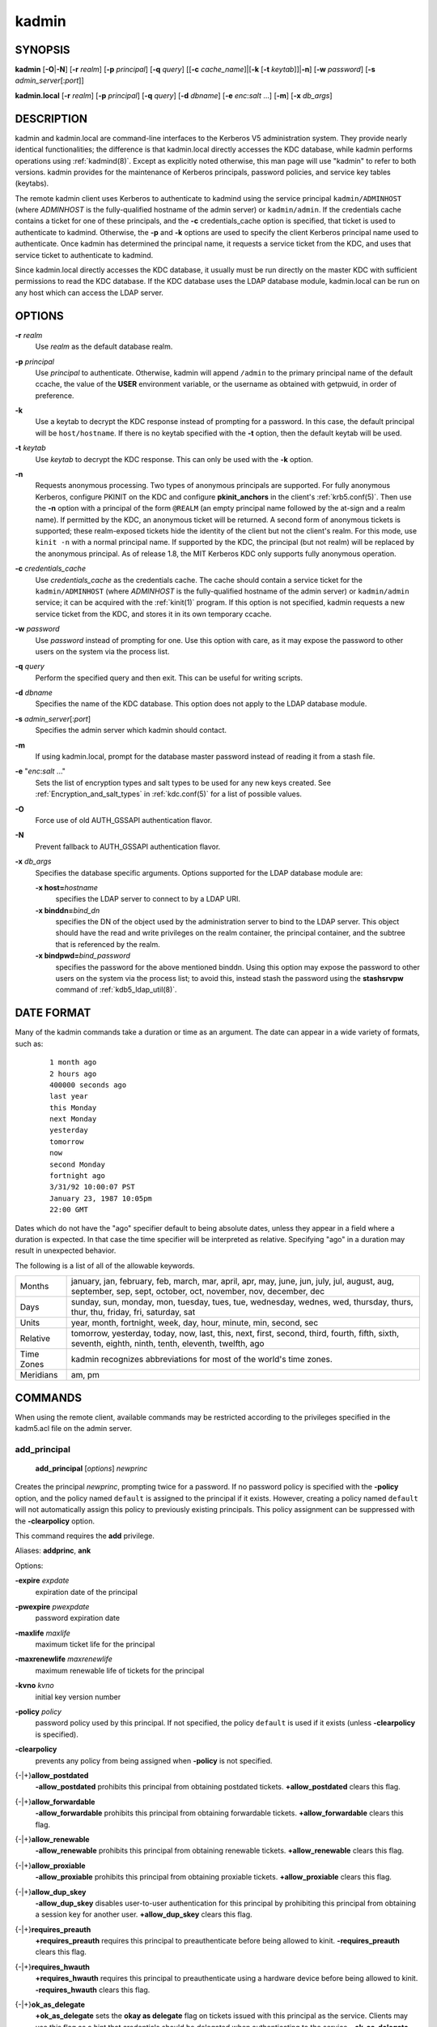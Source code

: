 .. _kadmin(1):

kadmin
======

SYNOPSIS
--------

.. _kadmin_synopsis:

**kadmin**
[**-O**\|\ **-N**]
[**-r** *realm*]
[**-p** *principal*]
[**-q** *query*]
[[**-c** *cache_name*]\|[**-k** [**-t** *keytab*]]\|\ **-n**]
[**-w** *password*]
[**-s** *admin_server*\ [:*port*]]

**kadmin.local**
[**-r** *realm*]
[**-p** *principal*]
[**-q** *query*]
[**-d** *dbname*]
[**-e** *enc*:*salt* ...]
[**-m**]
[**-x** *db_args*]

.. _kadmin_synopsis_end:


DESCRIPTION
-----------

kadmin and kadmin.local are command-line interfaces to the Kerberos V5
administration system.  They provide nearly identical functionalities;
the difference is that kadmin.local directly accesses the KDC
database, while kadmin performs operations using :ref:`kadmind(8)`.
Except as explicitly noted otherwise, this man page will use "kadmin"
to refer to both versions.  kadmin provides for the maintenance of
Kerberos principals, password policies, and service key tables
(keytabs).

The remote kadmin client uses Kerberos to authenticate to kadmind
using the service principal ``kadmin/ADMINHOST`` (where *ADMINHOST* is
the fully-qualified hostname of the admin server) or ``kadmin/admin``.
If the credentials cache contains a ticket for one of these
principals, and the **-c** credentials_cache option is specified, that
ticket is used to authenticate to kadmind.  Otherwise, the **-p** and
**-k** options are used to specify the client Kerberos principal name
used to authenticate.  Once kadmin has determined the principal name,
it requests a service ticket from the KDC, and uses that service
ticket to authenticate to kadmind.

Since kadmin.local directly accesses the KDC database, it usually must
be run directly on the master KDC with sufficient permissions to read
the KDC database.  If the KDC database uses the LDAP database module,
kadmin.local can be run on any host which can access the LDAP server.


OPTIONS
-------

.. _kadmin_options:

**-r** *realm*
    Use *realm* as the default database realm.

**-p** *principal*
    Use *principal* to authenticate.  Otherwise, kadmin will append
    ``/admin`` to the primary principal name of the default ccache,
    the value of the **USER** environment variable, or the username as
    obtained with getpwuid, in order of preference.

**-k**
    Use a keytab to decrypt the KDC response instead of prompting for
    a password.  In this case, the default principal will be
    ``host/hostname``.  If there is no keytab specified with the
    **-t** option, then the default keytab will be used.

**-t** *keytab*
    Use *keytab* to decrypt the KDC response.  This can only be used
    with the **-k** option.

**-n**
    Requests anonymous processing.  Two types of anonymous principals
    are supported.  For fully anonymous Kerberos, configure PKINIT on
    the KDC and configure **pkinit_anchors** in the client's
    :ref:`krb5.conf(5)`.  Then use the **-n** option with a principal
    of the form ``@REALM`` (an empty principal name followed by the
    at-sign and a realm name).  If permitted by the KDC, an anonymous
    ticket will be returned.  A second form of anonymous tickets is
    supported; these realm-exposed tickets hide the identity of the
    client but not the client's realm.  For this mode, use ``kinit
    -n`` with a normal principal name.  If supported by the KDC, the
    principal (but not realm) will be replaced by the anonymous
    principal.  As of release 1.8, the MIT Kerberos KDC only supports
    fully anonymous operation.

**-c** *credentials_cache*
    Use *credentials_cache* as the credentials cache.  The
    cache should contain a service ticket for the ``kadmin/ADMINHOST``
    (where *ADMINHOST* is the fully-qualified hostname of the admin
    server) or ``kadmin/admin`` service; it can be acquired with the
    :ref:`kinit(1)` program.  If this option is not specified, kadmin
    requests a new service ticket from the KDC, and stores it in its
    own temporary ccache.

**-w** *password*
    Use *password* instead of prompting for one.  Use this option with
    care, as it may expose the password to other users on the system
    via the process list.

**-q** *query*
    Perform the specified query and then exit.  This can be useful for
    writing scripts.

**-d** *dbname*
    Specifies the name of the KDC database.  This option does not
    apply to the LDAP database module.

**-s** *admin_server*\ [:*port*]
    Specifies the admin server which kadmin should contact.

**-m**
    If using kadmin.local, prompt for the database master password
    instead of reading it from a stash file.

**-e** "*enc*:*salt* ..."
    Sets the list of encryption types and salt types to be used for
    any new keys created.  See :ref:`Encryption_and_salt_types` in
    :ref:`kdc.conf(5)` for a list of possible values.

**-O**
    Force use of old AUTH_GSSAPI authentication flavor.

**-N**
    Prevent fallback to AUTH_GSSAPI authentication flavor.

**-x** *db_args*
    Specifies the database specific arguments.  Options supported for
    the LDAP database module are:

    **-x host=**\ *hostname*
        specifies the LDAP server to connect to by a LDAP URI.

    **-x binddn=**\ *bind_dn*
        specifies the DN of the object used by the administration
        server to bind to the LDAP server.  This object should have
        the read and write privileges on the realm container, the
        principal container, and the subtree that is referenced by the
        realm.

    **-x bindpwd=**\ *bind_password*
        specifies the password for the above mentioned binddn.  Using
        this option may expose the password to other users on the
        system via the process list; to avoid this, instead stash the
        password using the **stashsrvpw** command of
        :ref:`kdb5_ldap_util(8)`.

.. _kadmin_options_end:


.. _date_format:

DATE FORMAT
-----------

.. _date_format_start:

Many of the kadmin commands take a duration or time as an
argument. The date can appear in a wide variety of formats, such as:

 ::

    1 month ago
    2 hours ago
    400000 seconds ago
    last year
    this Monday
    next Monday
    yesterday
    tomorrow
    now
    second Monday
    fortnight ago
    3/31/92 10:00:07 PST
    January 23, 1987 10:05pm
    22:00 GMT

Dates which do not have the "ago" specifier default to being absolute
dates, unless they appear in a field where a duration is expected.  In
that case the time specifier will be interpreted as relative.
Specifying "ago" in a duration may result in unexpected behavior.

The following is a list of all of the allowable keywords.

==========  ==========================================================
Months      january, jan, february, feb, march, mar, april, apr, may,
            june, jun, july, jul, august, aug, september, sep, sept,
            october, oct, november, nov, december, dec
Days        sunday, sun, monday, mon, tuesday, tues, tue, wednesday,
            wednes, wed, thursday, thurs, thur, thu, friday, fri,
            saturday, sat
Units       year, month, fortnight, week, day, hour, minute, min,
            second, sec
Relative    tomorrow, yesterday, today, now, last, this, next, first,
            second, third, fourth, fifth, sixth, seventh, eighth,
            ninth, tenth, eleventh, twelfth, ago
Time Zones  kadmin recognizes abbreviations for most of the world's
            time zones.
Meridians   am, pm
==========  ==========================================================

.. _date_format_end:


COMMANDS
--------

When using the remote client, available commands may be restricted
according to the privileges specified in the kadm5.acl file on the
admin server.

.. _add_principal:

add_principal
~~~~~~~~~~~~~

    **add_principal** [*options*] *newprinc*

Creates the principal *newprinc*, prompting twice for a password.  If
no password policy is specified with the **-policy** option, and the
policy named ``default`` is assigned to the principal if it exists.
However, creating a policy named ``default`` will not automatically
assign this policy to previously existing principals.  This policy
assignment can be suppressed with the **-clearpolicy** option.

This command requires the **add** privilege.

Aliases: **addprinc**, **ank**

Options:

**-expire** *expdate*
    expiration date of the principal

**-pwexpire** *pwexpdate*
    password expiration date

**-maxlife** *maxlife*
    maximum ticket life for the principal

**-maxrenewlife** *maxrenewlife*
    maximum renewable life of tickets for the principal

**-kvno** *kvno*
    initial key version number

**-policy** *policy*
    password policy used by this principal.  If not specified, the
    policy ``default`` is used if it exists (unless **-clearpolicy**
    is specified).

**-clearpolicy**
    prevents any policy from being assigned when **-policy** is not
    specified.

{-\|+}\ **allow_postdated**
    **-allow_postdated** prohibits this principal from obtaining
    postdated tickets.  **+allow_postdated** clears this flag.

{-\|+}\ **allow_forwardable**
    **-allow_forwardable** prohibits this principal from obtaining
    forwardable tickets.  **+allow_forwardable** clears this flag.

{-\|+}\ **allow_renewable**
    **-allow_renewable** prohibits this principal from obtaining
    renewable tickets.  **+allow_renewable** clears this flag.

{-\|+}\ **allow_proxiable**
    **-allow_proxiable** prohibits this principal from obtaining
    proxiable tickets.  **+allow_proxiable** clears this flag.

{-\|+}\ **allow_dup_skey**
    **-allow_dup_skey** disables user-to-user authentication for this
    principal by prohibiting this principal from obtaining a session
    key for another user.  **+allow_dup_skey** clears this flag.

{-\|+}\ **requires_preauth**
    **+requires_preauth** requires this principal to preauthenticate
    before being allowed to kinit.  **-requires_preauth** clears this
    flag.

{-\|+}\ **requires_hwauth**
    **+requires_hwauth** requires this principal to preauthenticate
    using a hardware device before being allowed to kinit.
    **-requires_hwauth** clears this flag.

{-\|+}\ **ok_as_delegate**
    **+ok_as_delegate** sets the **okay as delegate** flag on tickets
    issued with this principal as the service.  Clients may use this
    flag as a hint that credentials should be delegated when
    authenticating to the service.  **-ok_as_delegate** clears this
    flag.

{-\|+}\ **allow_svr**
    **-allow_svr** prohibits the issuance of service tickets for this
    principal.  **+allow_svr** clears this flag.

{-\|+}\ **allow_tgs_req**
    **-allow_tgs_req** specifies that a Ticket-Granting Service (TGS)
    request for a service ticket for this principal is not permitted.
    **+allow_tgs_req** clears this flag.

{-\|+}\ **allow_tix**
    **-allow_tix** forbids the issuance of any tickets for this
    principal.  **+allow_tix** clears this flag.

{-\|+}\ **needchange**
    **+needchange** forces a password change on the next initial
    authentication to this principal.  **-needchange** clears this
    flag.

{-\|+}\ **password_changing_service**
    **+password_changing_service** marks this principal as a password
    change service principal.

**-randkey**
    sets the key of the principal to a random value

**-pw** *password*
    sets the password of the principal to the specified string and
    does not prompt for a password.  Note: using this option in a
    shell script may expose the password to other users on the system
    via the process list.

**-e** *enc*:*salt*,...
    uses the specified list of enctype-salttype pairs for setting the
    key of the principal.

**-x** *db_princ_args*
    indicates database-specific options.  The options for the LDAP
    database module are:

    **-x dn=**\ *dn*
        specifies the LDAP object that will contain the Kerberos
        principal being created.

    **-x linkdn=**\ *dn*
        specifies the LDAP object to which the newly created Kerberos
        principal object will point.

    **-x containerdn=**\ *container_dn*
        specifies the container object under which the Kerberos
        principal is to be created.

    **-x tktpolicy=**\ *policy*
        associates a ticket policy to the Kerberos principal.

    .. note::
        - The **containerdn** and **linkdn** options cannot be
          specified with the **dn** option.
        - If the *dn* or *containerdn* options are not specified while
          adding the principal, the principals are created under the
          principal container configured in the realm or the realm
          container.
        - *dn* and *containerdn* should be within the subtrees or
          principal container configured in the realm.

Example:

 ::

    kadmin: addprinc jennifer
    WARNING: no policy specified for "jennifer@ATHENA.MIT.EDU";
    defaulting to no policy.
    Enter password for principal jennifer@ATHENA.MIT.EDU:
    Re-enter password for principal jennifer@ATHENA.MIT.EDU:
    Principal "jennifer@ATHENA.MIT.EDU" created.
    kadmin:

.. _add_principal_end:

.. _modify_principal:

modify_principal
~~~~~~~~~~~~~~~~

    **modify_principal** [*options*] *principal*

Modifies the specified principal, changing the fields as specified.
The options to **add_principal** also apply to this command, except
for the **-randkey**, **-pw**, and **-e** options.  In addition, the
option **-clearpolicy** will clear the current policy of a principal.

This command requires the *modify* privilege.

Alias: **modprinc**

Options (in addition to the **addprinc** options):

**-unlock**
    Unlocks a locked principal (one which has received too many failed
    authentication attempts without enough time between them according
    to its password policy) so that it can successfully authenticate.

.. _modify_principal_end:

.. _rename_principal:

rename_principal
~~~~~~~~~~~~~~~~

    **rename_principal** [**-force**] *old_principal* *new_principal*

Renames the specified *old_principal* to *new_principal*.  This
command prompts for confirmation, unless the **-force** option is
given.

This command requires the **add** and **delete** privileges.

Alias: **renprinc**

.. _rename_principal_end:

.. _delete_principal:

delete_principal
~~~~~~~~~~~~~~~~

    **delete_principal** [**-force**] *principal*

Deletes the specified *principal* from the database.  This command
prompts for deletion, unless the **-force** option is given.

This command requires the **delete** privilege.

Alias: **delprinc**

.. _delete_principal_end:

.. _change_password:

change_password
~~~~~~~~~~~~~~~

    **change_password** [*options*] *principal*

Changes the password of *principal*.  Prompts for a new password if
neither **-randkey** or **-pw** is specified.

This command requires the **changepw** privilege, or that the
principal running the program is the same as the principal being
changed.

Alias: **cpw**

The following options are available:

**-randkey**
    Sets the key of the principal to a random value

**-pw** *password*
    Set the password to the specified string.  Using this option in a
    script may expose the password to other users on the system via
    the process list.

**-e** *enc*:*salt*,...
    Uses the specified list of enctype-salttype pairs for setting the
    key of the principal.

**-keepold**
    Keeps the existing keys in the database.  This flag is usually not
    necessary except perhaps for ``krbtgt`` principals.

Example:

 ::

    kadmin: cpw systest
    Enter password for principal systest@BLEEP.COM:
    Re-enter password for principal systest@BLEEP.COM:
    Password for systest@BLEEP.COM changed.
    kadmin:

.. _change_password_end:

.. _purgekeys:

purgekeys
~~~~~~~~~

    **purgekeys** [**-keepkvno** *oldest_kvno_to_keep*] *principal*

Purges previously retained old keys (e.g., from **change_password
-keepold**) from *principal*.  If **-keepkvno** is specified, then
only purges keys with kvnos lower than *oldest_kvno_to_keep*.

This command requires the **modify** privilege.

.. _purgekeys_end:

.. _get_principal:

get_principal
~~~~~~~~~~~~~

    **get_principal** [**-terse**] *principal*

Gets the attributes of principal.  With the **-terse** option, outputs
fields as quoted tab-separated strings.

This command requires the **inquire** privilege, or that the principal
running the the program to be the same as the one being listed.

Alias: **getprinc**

Examples:

 ::

    kadmin: getprinc tlyu/admin
    Principal: tlyu/admin@BLEEP.COM
    Expiration date: [never]
    Last password change: Mon Aug 12 14:16:47 EDT 1996
    Password expiration date: [none]
    Maximum ticket life: 0 days 10:00:00
    Maximum renewable life: 7 days 00:00:00
    Last modified: Mon Aug 12 14:16:47 EDT 1996 (bjaspan/admin@BLEEP.COM)
    Last successful authentication: [never]
    Last failed authentication: [never]
    Failed password attempts: 0
    Number of keys: 2
    Key: vno 1, DES cbc mode with CRC-32, no salt
    Key: vno 1, DES cbc mode with CRC-32, Version 4
    Attributes:
    Policy: [none]

    kadmin: getprinc -terse systest
    systest@BLEEP.COM   3    86400     604800    1
    785926535 753241234 785900000
    tlyu/admin@BLEEP.COM     786100034 0    0
    kadmin:

.. _get_principal_end:

.. _list_principals:

list_principals
~~~~~~~~~~~~~~~

    **list_principals** [*expression*]

Retrieves all or some principal names.  *expression* is a shell-style
glob expression that can contain the wild-card characters ``?``,
``*``, and ``[]``.  All principal names matching the expression are
printed.  If no expression is provided, all principal names are
printed.  If the expression does not contain an ``@`` character, an
``@`` character followed by the local realm is appended to the
expression.

This command requires the **list** privilege.

Alias: **listprincs**, **get_principals**, **get_princs**

Example:

 ::

    kadmin:  listprincs test*
    test3@SECURE-TEST.OV.COM
    test2@SECURE-TEST.OV.COM
    test1@SECURE-TEST.OV.COM
    testuser@SECURE-TEST.OV.COM
    kadmin:

.. _list_principals_end:

.. _get_strings:

get_strings
~~~~~~~~~~~

    **get_strings** *principal*

Displays string attributes on *principal*.

This command requires the **inquire** privilege.

Alias: **getstr**

.. _get_strings_end:

.. _set_string:

set_string
~~~~~~~~~~

    **set_string** *principal* *key* *value*

Sets a string attribute on *principal*.  String attributes are used to
supply per-principal configuration to the KDC and some KDC plugin
modules.  The following string attributes are recognized by the KDC:

**session_enctypes**
    Specifies the encryption types supported for session keys when the
    principal is authenticated to as a server.  See
    :ref:`Encryption_and_salt_types` in :ref:`kdc.conf(5)` for a list
    of the accepted values.

This command requires the **modify** privilege.

Alias: **setstr**

.. _set_string_end:

.. _del_string:

del_string
~~~~~~~~~~

    **del_string** *principal* *key*

Deletes a string attribute from *principal*.

This command requires the **delete** privilege.

Alias: **delstr**

.. _del_string_end:

.. _add_policy:

add_policy
~~~~~~~~~~

    **add_policy** [*options*] *policy*

Adds a password policy named *policy* to the database.

This command requires the **add** privilege.

Alias: **addpol**

The following options are available:

**-maxlife** *time*
    sets the maximum lifetime of a password

**-minlife** *time*
    sets the minimum lifetime of a password

**-minlength** *length*
    sets the minimum length of a password

**-minclasses** *number*
    sets the minimum number of character classes required in a
    password.  The five character classes are lower case, upper case,
    numbers, punctuation, and whitespace/unprintable characters.

**-history** *number*
    sets the number of past keys kept for a principal.  This option is
    not supported with the LDAP KDC database module.

**-maxfailure** *maxnumber*
    sets the maximum number of authentication failures before the
    principal is locked.  Authentication failures are only tracked for
    principals which require preauthentication.

**-failurecountinterval** *failuretime*
    sets the allowable time between authentication failures.  If an
    authentication failure happens after *failuretime* has elapsed
    since the previous failure, the number of authentication failures
    is reset to 1.

**-lockoutduration** *lockouttime*
    sets the duration for which the principal is locked from
    authenticating if too many authentication failures occur without
    the specified failure count interval elapsing.  A duration of 0
    means forever.

Example:

 ::

    kadmin: add_policy -maxlife "2 days" -minlength 5 guests
    kadmin:

.. _add_policy_end:

.. _modify_policy:

modify_policy
~~~~~~~~~~~~~

    **modify_policy** [*options*] *policy*

Modifies the password policy named *policy*.  Options are as described
for **add_policy**.

This command requires the **modify** privilege.

Alias: **modpol**

.. _modify_policy_end:

.. _delete_policy:

delete_policy
~~~~~~~~~~~~~

    **delete_policy** [**-force**] *policy*

Deletes the password policy named *policy*.  Prompts for confirmation
before deletion.  The command will fail if the policy is in use by any
principals.

This command requires the **delete** privilege.

Alias: **delpol**

Example:

 ::

    kadmin: del_policy guests
    Are you sure you want to delete the policy "guests"?
    (yes/no): yes
    kadmin:

.. _delete_policy_end:

.. _get_policy:

get_policy
~~~~~~~~~~

    **get_policy** [ **-terse** ] *policy*

Displays the values of the password policy named *policy*.  With the
**-terse** flag, outputs the fields as quoted strings separated by
tabs.

This command requires the **inquire** privilege.

Alias: getpol

Examples:

 ::

    kadmin: get_policy admin
    Policy: admin
    Maximum password life: 180 days 00:00:00
    Minimum password life: 00:00:00
    Minimum password length: 6
    Minimum number of password character classes: 2
    Number of old keys kept: 5
    Reference count: 17

    kadmin: get_policy -terse admin
    admin     15552000  0    6    2    5    17
    kadmin:

The "Reference count" is the number of principals using that policy.
With the LDAP KDC database module, the reference count field is not
meaningful.

.. _get_policy_end:

.. _list_policies:

list_policies
~~~~~~~~~~~~~

    **list_policies** [*expression*]

Retrieves all or some policy names.  *expression* is a shell-style
glob expression that can contain the wild-card characters ``?``,
``*``, and ``[]``.  All policy names matching the expression are
printed.  If no expression is provided, all existing policy names are
printed.

This command requires the **list** privilege.

Aliases: **listpols**, **get_policies**, **getpols**.

Examples:

 ::

    kadmin:  listpols
    test-pol
    dict-only
    once-a-min
    test-pol-nopw

    kadmin:  listpols t*
    test-pol
    test-pol-nopw
    kadmin:

.. _list_policies_end:

.. _ktadd:

ktadd
~~~~~

    **ktadd** [[*principal*\|\ **-glob** *princ-exp*]

Adds a *principal*, or all principals matching *princ-exp*, to a
keytab file.  Each principal's keys are randomized in the process.
The rules for *princ-exp* are described in the **list_principals**
command.

This command requires the **inquire** and **changepw** privileges.
With the **-glob** option, it also requires the **list** privilege.

The options are:

**-k[eytab]** *keytab*
    Use *keytab* as the keytab file.  Otherwise, the default keytab is
    used.

**-e** *enc*:*salt*,...
    Use the specified list of enctype-salttype pairs for setting the
    new keys of the principal.

**-q**
    Display less verbose information.

**-norandkey**
    Do not randomize the keys. The keys and their version numbers stay
    unchanged.  This option is only available in kadmin.local, and
    cannot be specified in combination with the **-e** option.

An entry for each of the principal's unique encryption types is added,
ignoring multiple keys with the same encryption type but different
salt types.

Example:

 ::

    kadmin: ktadd -k /tmp/foo-new-keytab host/foo.mit.edu
    Entry for principal host/foo.mit.edu@ATHENA.MIT.EDU with kvno 3,
         encryption type aes256-cts-hmac-sha1-96 added to keytab
         FILE:/tmp/foo-new-keytab
    kadmin:

.. _ktadd_end:

.. _ktremove:

ktremove
~~~~~~~~

    **ktremove** *principal* [*kvno*\|\ *all*\| *old*]

Removes entries for the specified *principal* from a keytab.  Requires
no permissions, since this does not require database access.

If the string "all" is specified, all entries for that principal are
removed; if the string "old" is specified, all entries for that
principal except those with the highest kvno are removed.  Otherwise,
the value specified is parsed as an integer, and all entries whose
kvno match that integer are removed.

The options are:

**-k[eytab]** *keytab*
    Use *keytab* as the keytab file.  Otherwise, the default keytab is
    used.

**-q**
    Display less verbose information.

Example:

 ::

    kadmin: ktremove kadmin/admin all
    Entry for principal kadmin/admin with kvno 3 removed from keytab
         FILE:/etc/krb5.keytab
    kadmin:

.. _ktremove_end:

lock
~~~~

Lock database exclusively.  Use with extreme caution!  This command
only works with the DB2 KDC database module.

unlock
~~~~~~

Release the exclusive database lock.

list_requests
~~~~~~~~~~~~~

Lists available for kadmin requests.

Aliases: **lr**, **?**

quit
~~~~

Exit program.  If the database was locked, the lock is released.

Aliases: **exit**, **q**


HISTORY
-------

The kadmin program was originally written by Tom Yu at MIT, as an
interface to the OpenVision Kerberos administration program.


SEE ALSO
--------

:ref:`kpasswd(1)`, :ref:`kadmind(8)`
